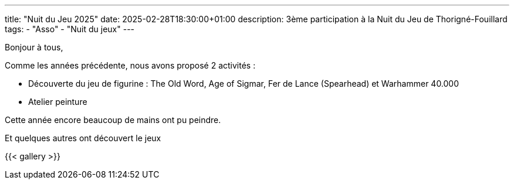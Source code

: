 ---
title: "Nuit du Jeu 2025"
date: 2025-02-28T18:30:00+01:00
description: 3ème participation à la Nuit du Jeu de Thorigné-Fouillard
tags:
    - "Asso"
    - "Nuit du jeux"
---

Bonjour à tous,

Comme les années précédente, nous avons proposé 2 activités :

* Découverte du jeu de figurine : The Old Word, Age of Sigmar, Fer de Lance (Spearhead) et Warhammer 40.000
* Atelier peinture

Cette année encore beaucoup de mains ont pu peindre.

Et quelques autres ont découvert le jeux


{{< gallery >}}
